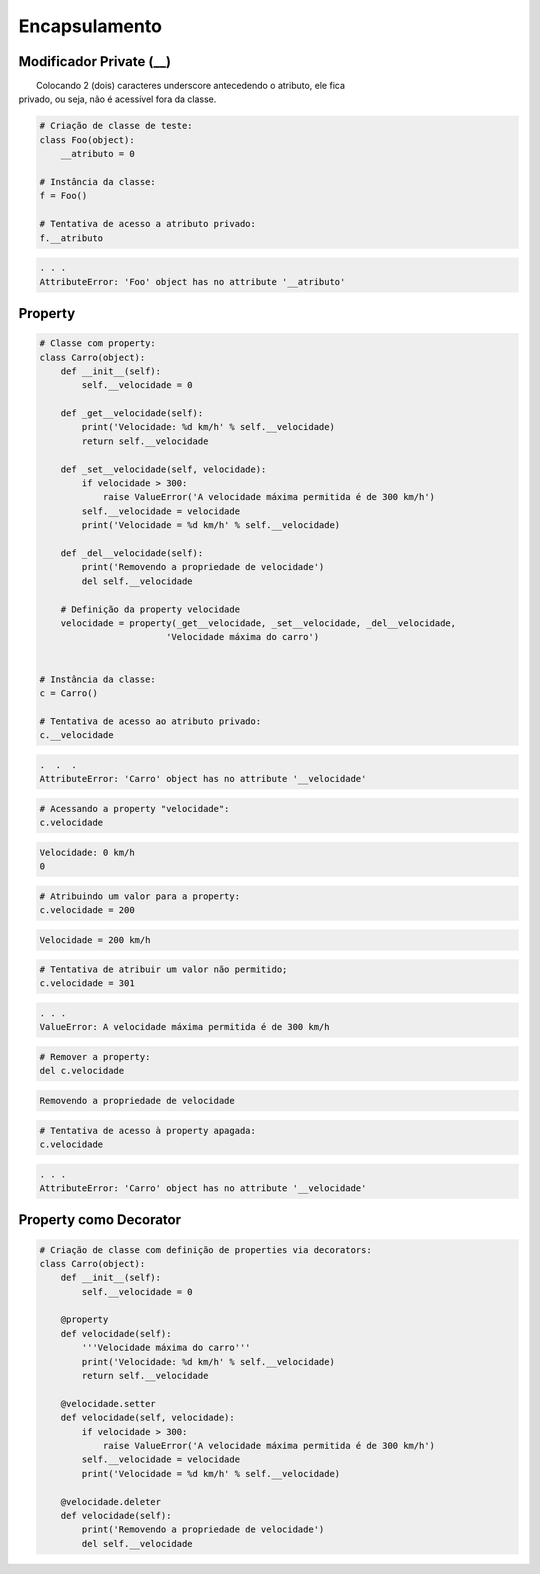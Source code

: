 Encapsulamento
**************

Modificador Private (__)
~~~~~~~~~~~~~~~~~~~~~~~~

|   Colocando 2 (dois) caracteres underscore antecedendo o atributo, ele fica
| privado, ou seja, não é acessível fora da classe.

.. code-block:: python

    # Criação de classe de teste:
    class Foo(object):
        __atributo = 0

    # Instância da classe:
    f = Foo()

    # Tentativa de acesso a atributo privado:
    f.__atributo

.. code-block:: console

    . . .
    AttributeError: 'Foo' object has no attribute '__atributo'

Property
~~~~~~~~

.. code-block:: python

    # Classe com property:
    class Carro(object):
        def __init__(self):
            self.__velocidade = 0
        
        def _get__velocidade(self):
            print('Velocidade: %d km/h' % self.__velocidade)
            return self.__velocidade
        
        def _set__velocidade(self, velocidade):
            if velocidade > 300:
                raise ValueError('A velocidade máxima permitida é de 300 km/h')        
            self.__velocidade = velocidade
            print('Velocidade = %d km/h' % self.__velocidade)
            
        def _del__velocidade(self):
            print('Removendo a propriedade de velocidade')
            del self.__velocidade
        
        # Definição da property velocidade
        velocidade = property(_get__velocidade, _set__velocidade, _del__velocidade,
                            'Velocidade máxima do carro')


    # Instância da classe:
    c = Carro()

    # Tentativa de acesso ao atributo privado:
    c.__velocidade


.. code-block:: console

    .  .  .
    AttributeError: 'Carro' object has no attribute '__velocidade'

.. code-block:: python

    # Acessando a property "velocidade":
    c.velocidade

.. code-block:: console

    Velocidade: 0 km/h
    0

.. code-block:: python

    # Atribuindo um valor para a property:
    c.velocidade = 200

.. code-block:: console

    Velocidade = 200 km/h

.. code-block:: python

    # Tentativa de atribuir um valor não permitido;
    c.velocidade = 301


.. code-block:: python

    . . .
    ValueError: A velocidade máxima permitida é de 300 km/h

.. code-block:: python

    # Remover a property:
    del c.velocidade

.. code-block:: console

    Removendo a propriedade de velocidade

.. code-block:: python

    # Tentativa de acesso à property apagada:
    c.velocidade

.. code-block:: console

    . . .
    AttributeError: 'Carro' object has no attribute '__velocidade'

   
Property como Decorator
~~~~~~~~~~~~~~~~~~~~~~~     

.. code-block:: python

    # Criação de classe com definição de properties via decorators:
    class Carro(object):
        def __init__(self):
            self.__velocidade = 0
            
        @property 
        def velocidade(self):
            '''Velocidade máxima do carro'''
            print('Velocidade: %d km/h' % self.__velocidade)
            return self.__velocidade
        
        @velocidade.setter    
        def velocidade(self, velocidade):
            if velocidade > 300:
                raise ValueError('A velocidade máxima permitida é de 300 km/h')        
            self.__velocidade = velocidade
            print('Velocidade = %d km/h' % self.__velocidade)
            
        @velocidade.deleter   
        def velocidade(self):
            print('Removendo a propriedade de velocidade')
            del self.__velocidade
